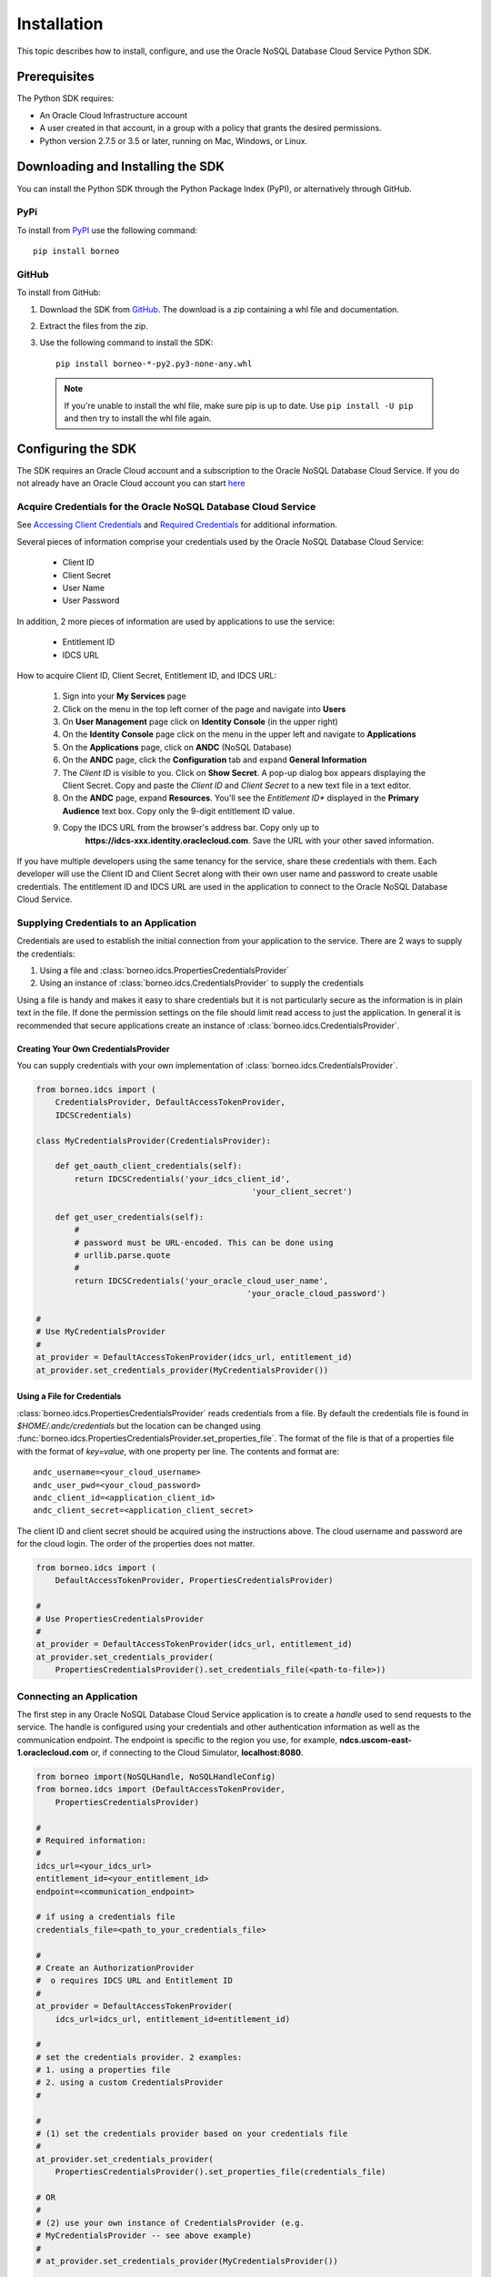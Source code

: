 .. _install:


Installation
~~~~~~~~~~~~

This topic describes how to install, configure, and use the Oracle NoSQL Database Cloud Service Python SDK.

---------------
 Prerequisites
---------------

The Python SDK requires:

* An Oracle Cloud Infrastructure account
* A user created in that account, in a group with a policy that grants the desired permissions.
* Python version 2.7.5 or 3.5 or later, running on Mac, Windows, or Linux.

------------------------------------
 Downloading and Installing the SDK
------------------------------------

You can install the Python SDK through the Python Package Index (PyPI), or alternatively through GitHub.

====
PyPi
====

To install from `PyPI <https://pypi.python.org/pypi/oci>`_ use the following command::

    pip install borneo

======
GitHub
======

To install from GitHub:

1. Download the SDK from `GitHub <https://github.com/oracle/nosql-python-sdk/releases>`_.
   The download is a zip containing a whl file and documentation.
2. Extract the files from the zip.
3. Use the following command to install the SDK::

    pip install borneo-*-py2.py3-none-any.whl

  .. note::

      If you're unable to install the whl file, make sure pip is up to date.
      Use ``pip install -U pip`` and then try to install the whl file again.


---------------------
 Configuring the SDK
---------------------

The SDK requires an Oracle Cloud account and a subscription to the Oracle NoSQL
Database Cloud Service. If you do not already have an Oracle Cloud account you can start
`here <https://cloud.oracle.com/home>`_

===============================================================
Acquire Credentials for the Oracle NoSQL Database Cloud Service
===============================================================

See `Accessing Client Credentials <https://docs.oracle.com/pls/topic/lookup?ctx=en/cloud/paas/nosql-cloud&id=CSNSD-GUID-86E1E271-92AB-4F35-89FA-955E4359B16E>`_
and
`Required Credentials <https://docs.oracle.com/pls/topic/lookup?ctx=en/cloud/paas/nosql-cloud&id=CSNSD-GUID-EA8C0EC9-1CD8-48FD-9DA7-3FFCFEC975B8>`_
for additional information.

Several pieces of information comprise your credentials used by the
Oracle NoSQL Database Cloud Service:

 * Client ID
 * Client Secret
 * User Name
 * User Password

In addition, 2 more pieces of information are used by applications to use the
service:

 * Entitlement ID
 * IDCS URL

How to acquire Client ID, Client Secret, Entitlement ID, and IDCS URL:

 1. Sign into your **My Services** page
 2. Click on the menu in the top left corner of the page and navigate into **Users**
 3. On **User Management** page click on **Identity Console** (in the upper
    right)
 4. On the **Identity Console** page click on the menu in the upper left and
    navigate to **Applications**
 5. On the **Applications** page, click on **ANDC** (NoSQL Database)
 6. On the **ANDC** page, click the **Configuration** tab and
    expand **General Information**
 7. The *Client ID* is visible to you.  Click on **Show Secret**. A pop-up
    dialog box appears displaying the Client Secret.  Copy and paste the
    *Client ID* and *Client Secret* to a new text file in a text editor.
 8. On the **ANDC** page, expand **Resources**. You'll see the *Entitlement
    ID** displayed in the **Primary Audience** text box. Copy only the 9-digit
    entitlement ID value.
 9. Copy the IDCS URL from the browser's address bar. Copy only up to
     **https://idcs-xxx.identity.oraclecloud.com**. Save the URL with your other
     saved information.

If you have multiple developers using the same tenancy for the service, share
these credentials with them. Each developer will use the Client ID and Client
Secret along with their own user name and password to create usable
credentials. The entitlement ID and IDCS URL are used in the application to
connect to the Oracle NoSQL Database Cloud Service.


=======================================
Supplying Credentials to an Application
=======================================

Credentials are used to establish the initial connection from your application
to the service. There are 2 ways to supply the credentials:

1. Using a file and :class:`borneo.idcs.PropertiesCredentialsProvider`
2. Using an instance of :class:`borneo.idcs.CredentialsProvider` to supply
   the credentials

Using a file is handy and makes it easy to share credentials but it is not
particularly secure as the information is in plain text in the file. If done the
permission settings on the file should limit read access to just the
application. In general it is recommended that secure applications create an
instance of :class:`borneo.idcs.CredentialsProvider`.

Creating Your Own CredentialsProvider
-------------------------------------

You can supply credentials with your own implementation of
:class:`borneo.idcs.CredentialsProvider`.

.. code-block:: pycon

                from borneo.idcs import (
                    CredentialsProvider, DefaultAccessTokenProvider,
                    IDCSCredentials)

                class MyCredentialsProvider(CredentialsProvider):

                    def get_oauth_client_credentials(self):
                        return IDCSCredentials('your_idcs_client_id',
                                                             'your_client_secret')

                    def get_user_credentials(self):
                        #
                        # password must be URL-encoded. This can be done using
                        # urllib.parse.quote
                        #
                        return IDCSCredentials('your_oracle_cloud_user_name',
                                                            'your_oracle_cloud_password')

                #
                # Use MyCredentialsProvider
                #
                at_provider = DefaultAccessTokenProvider(idcs_url, entitlement_id)
                at_provider.set_credentials_provider(MyCredentialsProvider())


Using a File for Credentials
----------------------------

:class:`borneo.idcs.PropertiesCredentialsProvider` reads credentials from a file.
By default the credentials file is found in *$HOME/.andc/credentials* but the
location can be changed using
:func:`borneo.idcs.PropertiesCredentialsProvider.set_properties_file`.
The format of the file is that of a properties file with the
format of *key=value*, with one property per line.
The contents and format are:
::

   andc_username=<your_cloud_username>
   andc_user_pwd=<your_cloud_password>
   andc_client_id=<application_client_id>
   andc_client_secret=<application_client_secret>

The client ID and client secret should be acquired using the instructions above.
The cloud username and password are for the cloud login. The order of the
properties does not matter.

.. code-block:: pycon

                from borneo.idcs import (
                    DefaultAccessTokenProvider, PropertiesCredentialsProvider)

                #
                # Use PropertiesCredentialsProvider
                #
                at_provider = DefaultAccessTokenProvider(idcs_url, entitlement_id)
                at_provider.set_credentials_provider(
                    PropertiesCredentialsProvider().set_credentials_file(<path-to-file>))

=========================
Connecting an Application
=========================

The first step in any Oracle NoSQL Database Cloud Service application is to
create a *handle* used to send requests to the service. The handle is configured
using your credentials and other authentication information as well as the
communication endpoint. The endpoint is specific to the region you use, for
example, **ndcs.uscom-east-1.oraclecloud.com** or, if connecting to
the Cloud Simulator, **localhost:8080**.

.. code-block:: pycon

                from borneo import(NoSQLHandle, NoSQLHandleConfig)
                from borneo.idcs import (DefaultAccessTokenProvider,
                    PropertiesCredentialsProvider)

                #
                # Required information:
                #
                idcs_url=<your_idcs_url>
                entitlement_id=<your_entitlement_id>
                endpoint=<communication_endpoint>

                # if using a credentials file
                credentials_file=<path_to_your_credentials_file>

                #
                # Create an AuthorizationProvider
                #  o requires IDCS URL and Entitlement ID
                #
                at_provider = DefaultAccessTokenProvider(
                    idcs_url=idcs_url, entitlement_id=entitlement_id)

                #
                # set the credentials provider. 2 examples:
                # 1. using a properties file
                # 2. using a custom CredentialsProvider
                #

                #
                # (1) set the credentials provider based on your credentials file
                #
                at_provider.set_credentials_provider(
                    PropertiesCredentialsProvider().set_properties_file(credentials_file)

                # OR
                #
                # (2) use your own instance of CredentialsProvider (e.g.
                # MyCredentialsProvider -- see above example)
                #
                # at_provider.set_credentials_provider(MyCredentialsProvider())

                #
                # create a configuration object
                #
                config = NoSQLHandleConfig().set_authorization_provider(provider)

                #
                # create a handle from the configuration object
                #
                handle = NoSQLHandle(config)

See examples and test code for specific details. Both of these use
*parameters.py* files for configuration of required information. The examples
can use either style of CredentialsProvider -- using a file or using a custom
class.

-------------------------
Using the Cloud Simulator
-------------------------

The instructions above are focused on connecting to the Oracle NoSQL Database
Cloud Service directly. The Oracle NoSQL Cloud Simulator is a useful way to use
this SDK to connect to a local server that supports the same protocol. The Cloud
Simulator requires Java 8 or higher.

See
`Download the Oracle NoSQL Cloud Simulator <https://docs.oracle.com/pls/topic/lookup?ctx=en/cloud/paas/nosql-cloud&id=CSNSD-GUID-3E11C056-B144-4EEA-8224-37F4C3CB83F6>`_ to download and start the Cloud Simulator.

 1. Download and start the Cloud Simulator
 2. Follow instructions in the examples/parameters.py file for connecting
    examples to the Cloud Simulator. By default that file is configured to
    communicate with the Cloud Simulator, using default configuration.

The Cloud Simulator does not require the credentials and authentication
information required by the Oracle NoSQL Database Cloud Service. The Cloud
Simulator should not be used for deploying applications or important data.



It is recommended that users start with the Cloud Simulator to become familiar
with the interfaces supported by the SDK.
